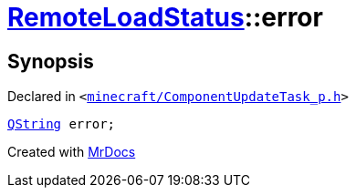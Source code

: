 [#RemoteLoadStatus-error]
= xref:RemoteLoadStatus.adoc[RemoteLoadStatus]::error
:relfileprefix: ../
:mrdocs:


== Synopsis

Declared in `&lt;https://github.com/PrismLauncher/PrismLauncher/blob/develop/minecraft/ComponentUpdateTask_p.h#L18[minecraft&sol;ComponentUpdateTask&lowbar;p&period;h]&gt;`

[source,cpp,subs="verbatim,replacements,macros,-callouts"]
----
xref:QString.adoc[QString] error;
----



[.small]#Created with https://www.mrdocs.com[MrDocs]#
